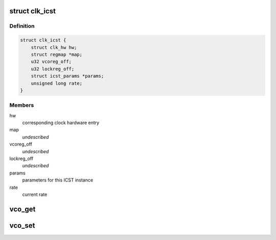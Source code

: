 .. -*- coding: utf-8; mode: rst -*-
.. src-file: drivers/clk/versatile/clk-icst.c

.. _`clk_icst`:

struct clk_icst
===============

.. c:type:: struct clk_icst

    ICST VCO clock wrapper

.. _`clk_icst.definition`:

Definition
----------

.. code-block:: c

    struct clk_icst {
        struct clk_hw hw;
        struct regmap *map;
        u32 vcoreg_off;
        u32 lockreg_off;
        struct icst_params *params;
        unsigned long rate;
    }

.. _`clk_icst.members`:

Members
-------

hw
    corresponding clock hardware entry

map
    *undescribed*

vcoreg_off
    *undescribed*

lockreg_off
    *undescribed*

params
    parameters for this ICST instance

rate
    current rate

.. _`vco_get`:

vco_get
=======

.. c:function:: int vco_get(struct clk_icst *icst, struct icst_vco *vco)

    get ICST VCO settings from a certain ICST

    :param struct clk_icst \*icst:
        the ICST clock to get

    :param struct icst_vco \*vco:
        the VCO struct to return the value in

.. _`vco_set`:

vco_set
=======

.. c:function:: int vco_set(struct clk_icst *icst, struct icst_vco vco)

    commit changes to an ICST VCO

    :param struct clk_icst \*icst:
        the ICST clock to set

    :param struct icst_vco vco:
        the VCO struct to set the changes from

.. This file was automatic generated / don't edit.

